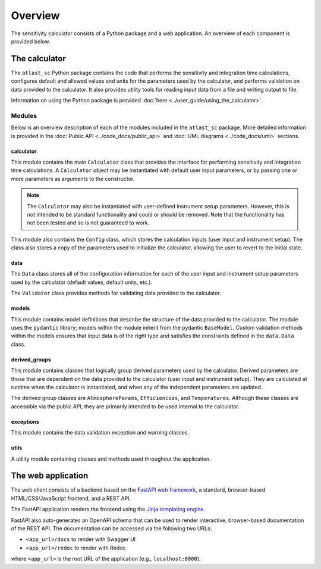 Overview
========
The sensitivity calculator consists of a Python package and a web application.
An overview of each component is provided below.

The calculator
--------------

The ``atlast_sc`` Python package contains the code that performs the sensitivity and
integration time calculations, configures
default and allowed values and units for the parameters used by the calculator,
and performs validation on data provided to the calculator. It
also provides utility tools for reading input data from a file and writing output
to file.

Information on using the Python package is provided :doc:`here <../user_guide/using_the_calculator>`.

Modules
^^^^^^^
Below is an overview description of each of the modules included in the
``atlast_sc`` package. More detailed information is provided in the
:doc:`Public API <../code_docs/public_api>` and :doc:`UML diagrams <../code_docs/uml>`
sections.

calculator
++++++++++
This module contains the main ``Calculator`` class that provides the interface
for performing sensitivity and integration time calculations. A ``Calculator``
object may be instantiated with default user input parameters, or by passing
one or more parameters as arguments to the constructor.

.. note::
    The ``Calculator`` may also be instantiated with user-defined instrument
    setup parameters. However, this is not intended to be standard functionality
    and could or should be removed. Note that the functionality has not been
    tested and so is not guaranteed to work.

This module also contains the ``Config`` class, which stores the calculation
inputs (user input and instrument setup). The class also stores a copy of the
parameters used to initialize the calculator, allowing the user to revert to
the initial state.

data
++++
The ``Data`` class stores all of the configuration information for each of the user input
and instrument setup parameters used by the calculator (default values, default units, etc.).

The ``Validator`` class provides methods for validating data provided to the calculator.

models
++++++
This module contains model definitions that describe the structure of the data
provided to the calculator. The module uses the ``pydantic`` library; models
within the module inherit from the pydantic ``BaseModel``. Custom validation methods
within the models ensures that input data is of the right type and satisfies the
constraints defined in the ``data.Data`` class.

derived_groups
++++++++++++++
This module contains classes that logically group derived parameters used by
the calculator. Derived parameters are those that are dependent on the data
provided to the calculator (user input and instrument setup). They are calculated
at runtime when the calculator is instantiated, and when any of the independent
parameters are updated.

The derived group classes are ``AtmosphereParams``, ``Efficiencies``, and
``Temperatures``. Although these classes are accessible via the public API, they
are primarily intended to be used internal to the calculator.

exceptions
++++++++++
This module contains the data validation exception and warning classes.

utils
+++++
A utility module containing classes and methods used throughout the application.

The web application
-------------------
The web client consists of a backend based on the `FastAPI web framework <https://fastapi.tiangolo.com/lo/>`__,
a standard, browser-based HTML/CSS/JavaScript frontend, and a REST API.

The FastAPI application renders the frontend using
the `Jinja templating engine <https://jinja.palletsprojects.com/en/3.1.x/>`__.

FastAPI also auto-generates an OpenAPI schema that can be used to render interactive,
browser-based documentation of the REST API. The documentation can be accessed via the following two URLs:

- ``<app_url>/docs`` to render with Swagger UI
- ``<app_url>/redoc`` to render with Redoc

where ``<app_url>`` is the root URL of the application (e.g., ``localhost:8000``).